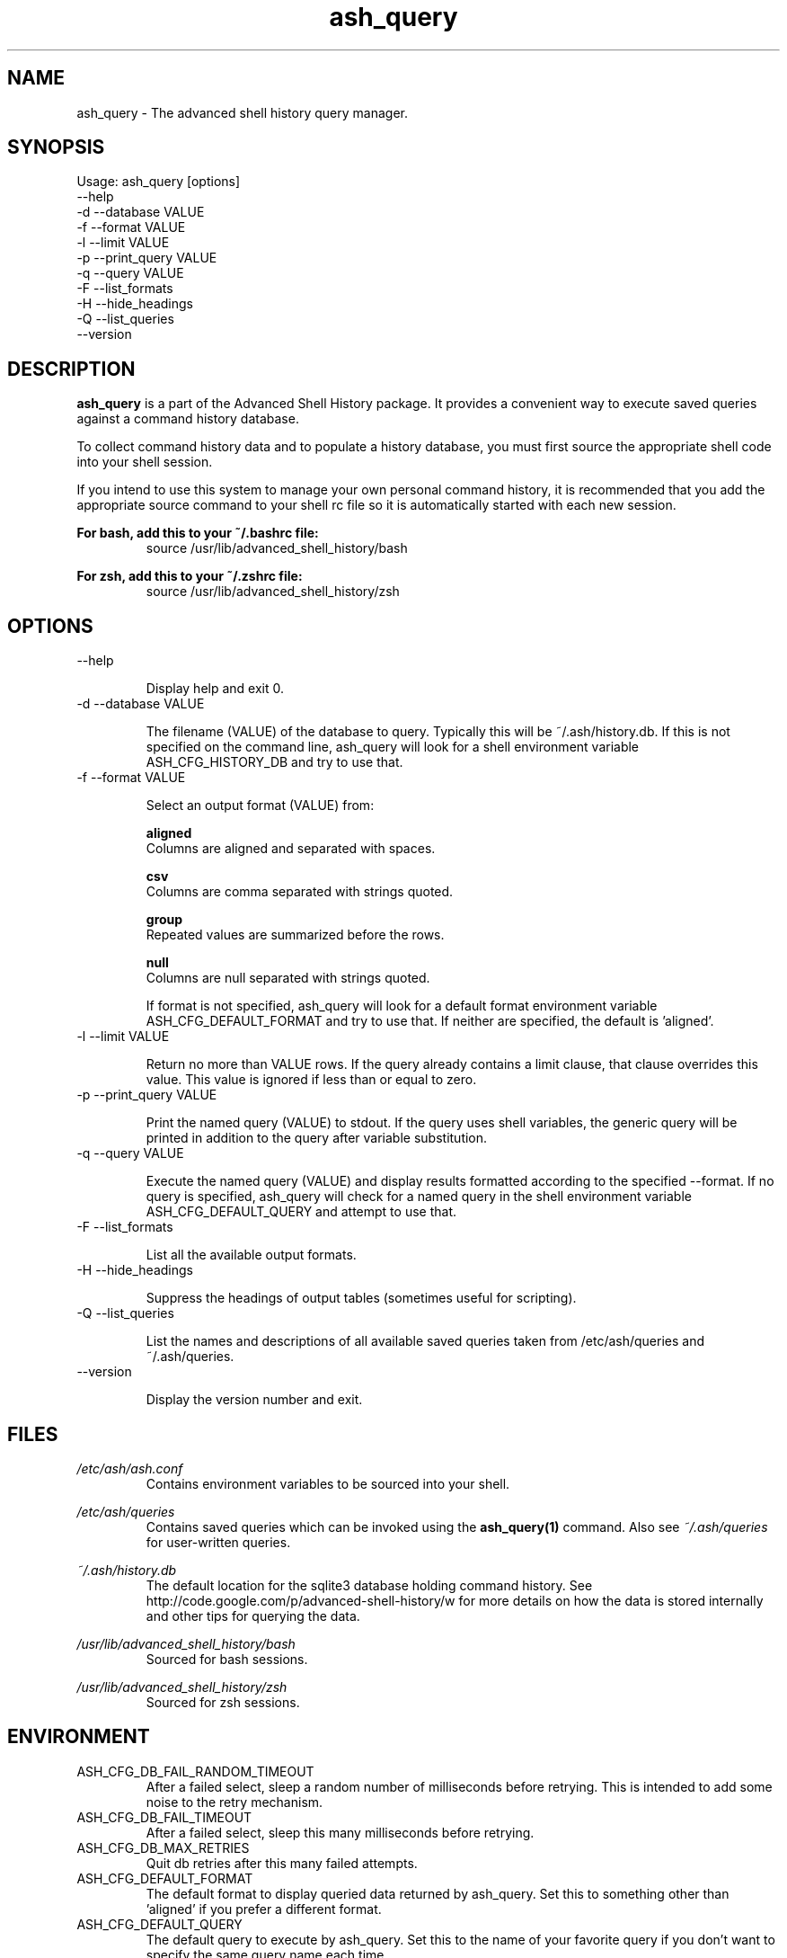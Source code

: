 .\"
.\"Copyright 2011 Carl Anderson
.\"
.\"Licensed under the Apache License, Version 2.0 (the "License");
.\"you may not use this file except in compliance with the License.
.\"You may obtain a copy of the License at
.\"
.\"    http://www.apache.org/licenses/LICENSE-2.0
.\"
.\"Unless required by applicable law or agreed to in writing, software
.\"distributed under the License is distributed on an "AS IS" BASIS,
.\"WITHOUT WARRANTIES OR CONDITIONS OF ANY KIND, either express or implied.
.\"See the License for the specific language governing permissions and
.\"limitations under the License.
.\"

.TH ash_query 1 \
  "Updated: __DATE__" \
  "__VERSION__" \
  "Advanced Shell History"


.SH NAME
ash_query - The advanced shell history query manager.


.SH SYNOPSIS
Usage: ash_query [options]
      --help
  -d  --database VALUE
  -f  --format VALUE
  -l  --limit VALUE
  -p  --print_query VALUE
  -q  --query VALUE
  -F  --list_formats
  -H  --hide_headings
  -Q  --list_queries
      --version


.SH DESCRIPTION
.B ash_query
is a part of the Advanced Shell History package.  It provides a
convenient way to execute saved queries against a command history database.

To collect command history data and to populate a history database, you must
first source the appropriate shell code into your shell session.

If you intend to use this system to manage your own personal command history,
it is recommended that you add the appropriate source command to your shell rc
file so it is automatically started with each new session.

.B For bash, add this to your ~/.bashrc file:
.RS
source /usr/lib/advanced_shell_history/bash
.RE

.B For zsh, add this to your ~/.zshrc file:
.RS
source /usr/lib/advanced_shell_history/zsh
.RE


.SH OPTIONS
.IP "      --help"

Display help and exit 0.

.IP "  -d  --database VALUE"

The filename (VALUE) of the database to query.
Typically this will be ~/.ash/history.db.
If this is not specified on the command line, ash_query will look for a shell
environment variable ASH_CFG_HISTORY_DB and try to use that.

.IP "  -f  --format VALUE"

Select an output format (VALUE) from:

.B aligned
  Columns are aligned and separated with spaces.      

.B csv
  Columns are comma separated with strings quoted.    

.B group
  Repeated values are summarized before the rows.     

.B null
  Columns are null separated with strings quoted. 

If format is not specified, ash_query will look for a default format
environment variable ASH_CFG_DEFAULT_FORMAT and try to use that.
If neither are specified, the default is 'aligned'.


.IP "  -l  --limit VALUE"

Return no more than VALUE rows.  If the query already contains a limit
clause, that clause overrides this value.  This value is ignored if less
than or equal to zero.

.IP "  -p  --print_query VALUE"

Print the named query (VALUE) to stdout.
If the query uses shell variables, the generic query will be printed in
addition to the query after variable substitution.

.IP "  -q  --query VALUE"

Execute the named query (VALUE) and display results formatted according to
the specified --format.  If no query is specified, ash_query will check for
a named query in the shell environment variable ASH_CFG_DEFAULT_QUERY and
attempt to use that.

.IP "  -F  --list_formats"

List all the available output formats.

.IP "  -H  --hide_headings"

Suppress the headings of output tables (sometimes useful for scripting).

.IP "  -Q  --list_queries"

List the names and descriptions of all available saved queries taken from
/etc/ash/queries and ~/.ash/queries.

.IP "      --version"

Display the version number and exit.


.SH FILES
.I /etc/ash/ash.conf
.RS
Contains environment variables to be sourced into your shell.
.RE

.I /etc/ash/queries
.RS
Contains saved queries which can be invoked using the
.BR ash_query(1)
command.  Also see
.I ~/.ash/queries
for user-written queries.
.RE

.I ~/.ash/history.db
.RS
The default location for the sqlite3 database holding command history.  See
http://code.google.com/p/advanced-shell-history/w for more details on how
the data is stored internally and other tips for querying the data.
.RE

.I /usr/lib/advanced_shell_history/bash
.RS
Sourced for bash sessions.
.RE

.I /usr/lib/advanced_shell_history/zsh
.RS
Sourced for zsh sessions.
.RE


.SH ENVIRONMENT
.IP ASH_CFG_DB_FAIL_RANDOM_TIMEOUT
After a failed select, sleep a random number of milliseconds before retrying.
This is intended to add some noise to the retry mechanism.

.IP ASH_CFG_DB_FAIL_TIMEOUT
After a failed select, sleep this many milliseconds before retrying.

.IP ASH_CFG_DB_MAX_RETRIES
Quit db retries after this many failed attempts.

.IP ASH_CFG_DEFAULT_FORMAT
The default format to display queried data returned by ash_query.  Set this
to something other than 'aligned' if you prefer a different format.

.IP ASH_CFG_DEFAULT_QUERY
The default query to execute by ash_query.  Set this to the name of your
favorite query if you don't want to specify the same query name each time.

.IP ASH_CFG_HIDE_USAGE_FOR_NO_ARGS
Normally, if you invoke ash_query with no arguments, the --help output is
displayed.  With this set to a non-empty value, the --help output is
suppressed in this case.

.IP ASH_CFG_HISTORY_DB
The default database to query.  This is set by sourcing one of the shell
scripts in /usr/lib/advanced_shell_history and signifies the location
of the database where commands are logged.  If this variable exists, the
--database flag does not need to be used.

.IP ASH_CFG_IGNORE_UNKNOWN_FLAGS
Normally ash_query complains when it sees unknown flags.  With this variable
set to a non-empty value, unknown flags are ignored.

.IP ASH_CFG_LOG_DATE_FMT
If logging is in use, this format string can be set to customize the date
string.

.IP ASH_CFG_LOG_FILE
The file destination of logged messages, if logging is in use.

.IP ASH_CFG_LOG_LEVEL
The lowest level of logging to make visible.  Levels (in increasing order)
are DEBUG, INFO, WARN, ERROR and FATAL.


.SH "SEE ALSO"
.BR _ash_log(1)
for logging history


.SH AUTHOR
Carl Anderson, Google Inc.


.SH BUGS
Report bugs at http://code.google.com/p/advanced-shell-history/issues
